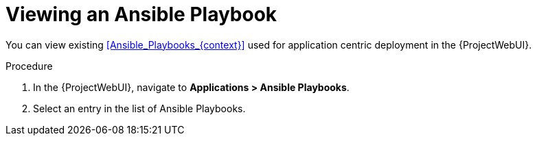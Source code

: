 [id="Viewing_an_Ansible_Playbook_{context}"]
= Viewing an Ansible Playbook

You can view existing xref:Ansible_Playbooks_{context}[] used for application centric deployment in the {ProjectWebUI}.

.Procedure
. In the {ProjectWebUI}, navigate to *Applications > Ansible Playbooks*.
. Select an entry in the list of Ansible Playbooks.
